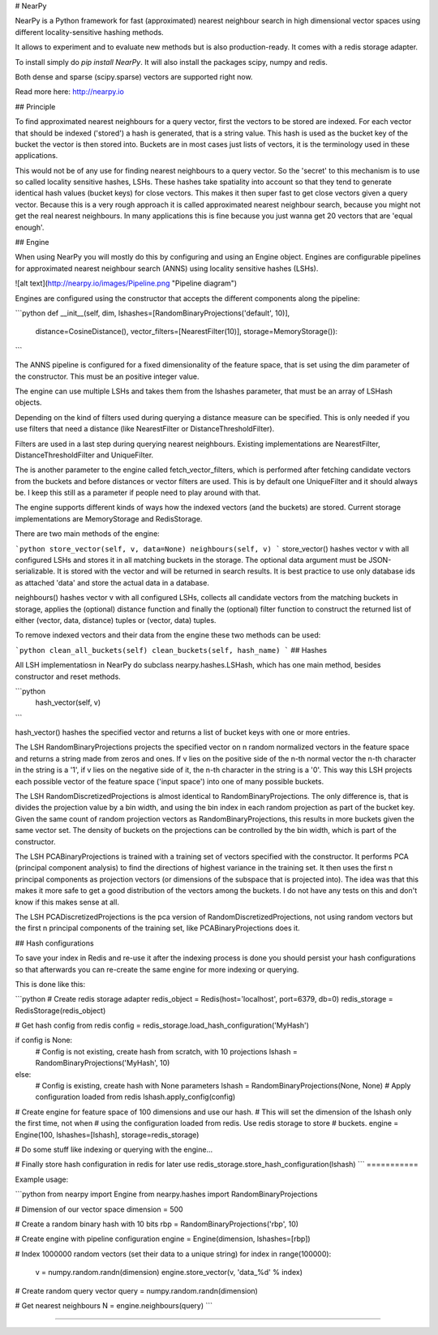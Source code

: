 # NearPy

NearPy is a Python framework for fast (approximated) nearest neighbour search in high dimensional vector spaces using different locality-sensitive hashing methods.

It allows to experiment and to evaluate new methods but is also production-ready. It comes with a redis storage adapter.

To install simply do *pip install NearPy*. It will also install the packages scipy, numpy and redis.

Both dense and sparse (scipy.sparse) vectors are supported right now.

Read more here: http://nearpy.io

## Principle

To find approximated nearest neighbours for a query vector, first the vectors to be stored are indexed. For each vector that should be indexed ('stored') a hash is generated,
that is a string value. This hash is used as the bucket key
of the bucket the vector is then stored into. Buckets are in most cases just lists of vectors, it is the terminology used in these applications.

This would not be of any use for finding nearest neighbours to a query vector. So the 'secret' to this mechanism is to use so called locality sensitive hashes, LSHs.
These hashes take spatiality into account so that they tend to generate identical hash values (bucket keys) for close vectors. This makes it then super fast to get close
vectors given a query vector. Because this is a very rough approach it is called approximated nearest neighbour search, because you might not get the real nearest
neighbours. In many applications this is fine because you just wanna get 20 vectors that are 'equal enough'.

## Engine

When using NearPy you will mostly do this by configuring and using an Engine object. Engines are configurable
pipelines for approximated nearest neighbour search (ANNS) using locality sensitive hashes (LSHs).

![alt text](http://nearpy.io/images/Pipeline.png "Pipeline diagram")

Engines are configured using the constructor that accepts the different components along the pipeline:

```python
def __init__(self, dim, lshashes=[RandomBinaryProjections('default', 10)],
             distance=CosineDistance(),
             vector_filters=[NearestFilter(10)],
             storage=MemoryStorage()):
```

The ANNS pipeline is configured for a fixed dimensionality of the feature space, that is set using the dim parameter of the constructor. This must be an positive integer value.

The engine can use multiple LSHs and takes them from the lshashes parameter, that must be an array of
LSHash objects.

Depending on the kind of filters used during querying a distance measure can be specified. This is only
needed if you use filters that need a distance (like NearestFilter or DistanceThresholdFilter).

Filters are used in a last step during querying nearest neighbours. Existing implementations are NearestFilter, DistanceThresholdFilter and UniqueFilter.

The is another parameter to the engine called fetch_vector_filters, which is performed after fetching candidate vectors from the buckets and before distances
or vector filters are used. This is by default one UniqueFilter and it should always be. I keep this still as a parameter if people need to play around with that. 

The engine supports different kinds of ways how the indexed vectors (and the buckets) are stored. Current
storage implementations are MemoryStorage and RedisStorage.

There are two main methods of the engine:

```python
store_vector(self, v, data=None)
neighbours(self, v)
```
store_vector() hashes vector v with all configured LSHs and stores it in all matching buckets in the storage.
The optional data argument must be JSON-serializable. It is stored with the vector and will be returned in search results.
It is best practice to use only database ids as attached 'data' and store the actual data in a database.

neighbours() hashes vector v with all configured LSHs, collects all candidate vectors from the matching
buckets in storage, applies the (optional) distance function and finally the (optional) filter function
to construct the returned list of either (vector, data, distance) tuples or (vector, data) tuples.

To remove indexed vectors and their data from the engine these two methods can be used:

```python
clean_all_buckets(self)
clean_buckets(self, hash_name)
```
## Hashes

All LSH implementatiosn in NearPy do subclass nearpy.hashes.LSHash, which has one main method, besides
constructor and reset methods.

```python
    hash_vector(self, v)
```

hash_vector() hashes the specified vector and returns a list of bucket keys with one or more entries.

The LSH RandomBinaryProjections projects the specified vector on n random
normalized vectors in the feature space and returns a string made from zeros and ones. If v lies on
the positive side of the n-th normal vector the n-th character in the string is a '1', if v lies
on the negative side of it, the n-th character in the string is a '0'. This way this LSH projects
each possible vector of the feature space ('input space') into one of many possible buckets.

The LSH RandomDiscretizedProjections is almost identical to RandomBinaryProjections. The only difference is,
that is divides the projection value by a bin width, and using the bin index in each random projection
as part of the bucket key. Given the same count of random projection vectors as RandomBinaryProjections, this
results in more buckets given the same vector set. The density of buckets on the projections can be controlled
by the bin width, which is part of the constructor.

The LSH PCABinaryProjections is trained with a training set of vectors specified with the constructor. It
performs PCA (principal component analysis) to find the directions of highest variance in the training set.
It then uses the first n principal components as projection vectors (or dimensions of the subspace that is
projected into). The idea was that this makes it more safe to get a good distribution of the vectors among
the buckets. I do not have any tests on this and don't know if this makes sense at all.

The LSH PCADiscretizedProjections is the pca version of RandomDiscretizedProjections, not using random vectors
but the first n principal components of the training set, like PCABinaryProjections does it.

## Hash configurations

To save your index in Redis and re-use it after the indexing process is done you should persist
your hash configurations so that afterwards you can re-create the same engine for more indexing
or querying.

This is done like this:

```python
# Create redis storage adapter
redis_object = Redis(host='localhost', port=6379, db=0)
redis_storage = RedisStorage(redis_object)

# Get hash config from redis
config = redis_storage.load_hash_configuration('MyHash')

if config is None:
    # Config is not existing, create hash from scratch, with 10 projections
    lshash = RandomBinaryProjections('MyHash', 10)
else:
    # Config is existing, create hash with None parameters
    lshash = RandomBinaryProjections(None, None)
    # Apply configuration loaded from redis
    lshash.apply_config(config)

# Create engine for feature space of 100 dimensions and use our hash.
# This will set the dimension of the lshash only the first time, not when
# using the configuration loaded from redis. Use redis storage to store
# buckets.
engine = Engine(100, lshashes=[lshash], storage=redis_storage)

# Do some stuff like indexing or querying with the engine...

# Finally store hash configuration in redis for later use
redis_storage.store_hash_configuration(lshash)
```
===========

Example usage:

```python
from nearpy import Engine
from nearpy.hashes import RandomBinaryProjections

# Dimension of our vector space
dimension = 500

# Create a random binary hash with 10 bits
rbp = RandomBinaryProjections('rbp', 10)

# Create engine with pipeline configuration
engine = Engine(dimension, lshashes=[rbp])

# Index 1000000 random vectors (set their data to a unique string)
for index in range(100000):
    v = numpy.random.randn(dimension)
    engine.store_vector(v, 'data_%d' % index)

# Create random query vector
query = numpy.random.randn(dimension)

# Get nearest neighbours
N = engine.neighbours(query)
```

===========











